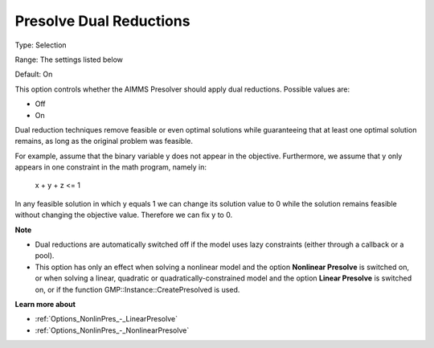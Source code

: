 

.. _Options_NonlinPres_-_Presolve_Dual_Reductions:


Presolve Dual Reductions
========================



Type:	Selection	

Range:	The settings listed below	

Default:	On	



This option controls whether the AIMMS Presolver should apply dual reductions. Possible values are:



*	Off
*	On




Dual reduction techniques remove feasible or even optimal solutions while guaranteeing that at least one optimal solution remains, as long as the original problem was feasible.





For example, assume that the binary variable y does not appear in the objective. Furthermore, we assume that y only appears in one constraint in the math program, namely in:





  x + y + z <= 1





In any feasible solution in which y equals 1 we can change its solution value to 0 while the solution remains feasible without changing the objective value. Therefore we can fix y to 0.





**Note** 

*	Dual reductions are automatically switched off if the model uses lazy constraints (either through a callback or a pool).
*	This option has only an effect when solving a nonlinear model and the option **Nonlinear Presolve**  is switched on, or when solving a linear, quadratic or quadratically-constrained model and the option **Linear Presolve**  is switched on, or if the function GMP::Instance::CreatePresolved is used.




**Learn more about** 

*	:ref:`Options_NonlinPres_-_LinearPresolve` 
*	:ref:`Options_NonlinPres_-_NonlinearPresolve`  




